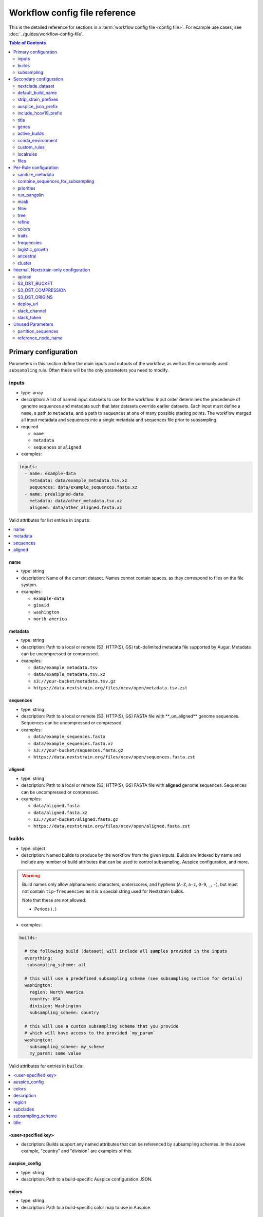 .. cssclass:: configuration-reference

Workflow config file reference
==============================

This is the detailed reference for sections in a :term:`workflow config file <config file>`. For example use cases, see :doc:`../guides/workflow-config-file`.

.. contents:: Table of Contents
   :local:
   :depth: 2

Primary configuration
^^^^^^^^^^^^^^^^^^^^^

Parameters in this section define the main inputs and outputs of the workflow, as well as the commonly used ``subsampling`` rule.
Often these will be the only parameters you need to modify.

.. _inputs:

inputs
------

-  type: array
-  description: A list of named input datasets to use for the workflow. Input order determines the precedence of genome sequences and metadata such that later datasets override earlier datasets. Each input must define a ``name``, a path to ``metadata``, and a path to sequences at one of many possible starting points. The workflow merged all input metadata and sequences into a single metadata and sequences file prior to subsampling.
-  required

   -  ``name``
   -  ``metadata``
   -  ``sequences`` or ``aligned``

-  examples:

.. code:: yaml

   inputs:
     - name: example-data
       metadata: data/example_metadata.tsv.xz
       sequences: data/example_sequences.fasta.xz
     - name: prealigned-data
       metadata: data/other_metadata.tsv.xz
       aligned: data/other_aligned.fasta.xz

Valid attributes for list entries in ``inputs``:

.. contents::
   :local:

name
~~~~

-  type: string
-  description: Name of the current dataset. Names cannot contain spaces, as they correspond to files on the file system.
-  examples:

   -  ``example-data``
   -  ``gisaid``
   -  ``washington``
   -  ``north-america``

metadata
~~~~~~~~

-  type: string
-  description: Path to a local or remote (S3, HTTP(S), GS) tab-delimited metadata file supported by Augur. Metadata can be uncompressed or compressed.
-  examples:

   -  ``data/example_metadata.tsv``
   -  ``data/example_metadata.tsv.xz``
   -  ``s3://your-bucket/metadata.tsv.gz``
   -  ``https://data.nextstrain.org/files/ncov/open/metadata.tsv.zst``

sequences
~~~~~~~~~

-  type: string
-  description: Path to a local or remote (S3, HTTP(S), GS) FASTA file with \**_un_aligned*\* genome sequences. Sequences can be uncompressed or compressed.
-  examples:

   -  ``data/example_sequences.fasta``
   -  ``data/example_sequences.fasta.xz``
   -  ``s3://your-bucket/sequences.fasta.gz``
   -  ``https://data.nextstrain.org/files/ncov/open/sequences.fasta.zst``

aligned
~~~~~~~

-  type: string
-  description: Path to a local or remote (S3, HTTP(S), GS) FASTA file with **aligned** genome sequences. Sequences can be uncompressed or compressed.
-  examples:

   -  ``data/aligned.fasta``
   -  ``data/aligned.fasta.xz``
   -  ``s3://your-bucket/aligned.fasta.gz``
   -  ``https://data.nextstrain.org/files/ncov/open/aligned.fasta.zst``


builds
------

-  type: object
-  description: Named builds to produce by the workflow from the given inputs. Builds are indexed by name and include any number of build attributes that can be used to control subsampling, Auspice configuration, and more.

.. warning::

   Build names only allow alphanumeric characters, underscores, and hyphens (``A-Z``, ``a-z``, ``0-9``, ``_``, ``-``), but must not contain ``tip-frequencies`` as it is a special string used for Nextstrain builds.

   Note that these are not allowed:

   - Periods (``.``)

-  examples:

.. code:: yaml

   builds:

     # the following build (dataset) will include all samples provided in the inputs
     everything:
      subsampling_scheme: all

     # this will use a predefined subsampling scheme (see subsampling section for details)
     washington:
       region: North America
       country: USA
       division: Washington
       subsampling_scheme: country

     # this will use a custom subsampling scheme that you provide
     # which will have access to the provided `my_param`
     washington:
       subsampling_scheme: my_scheme
       my_param: some value

Valid attributes for entries in ``builds``:

.. contents::
   :local:

<user-specified key>
~~~~~~~~~~~~~~~~~~~~

-  description: Builds support any named attributes that can be referenced by subsampling schemes. In the above example, "country" and "division" are examples of this.


auspice_config
~~~~~~~~~~~~~~

-  type: string
-  description: Path to a build-specific Auspice configuration JSON.

colors
~~~~~~

-  type: string
-  description: Path to a build-specific color map to use in Auspice.

.. _configuration-builds-description:

description
~~~~~~~~~~~

-  type: string
-  description: Path to a build-specific Markdown file to use as a description in Auspice. Overrides :ref:`files.description <configuration-files-description>`.

region
~~~~~~

-  type: string
-  description: Name of the region the corresponding build belongs to (based on standard values in the ``region`` metadata field).

.. warning::

   The presence of a ``region`` key will result in the metadata being adjusted in potentially surprising ways.
   For all metadata rows that are not in this region, ``location`` will be removed (set to an empty string), and ``division`` and ``country`` will be changed to their corresponding region.
   Additionally, a ``focal`` column will be added, with True/False values depending on if the row matches the provided region.

subclades
~~~~~~~~~

-  type: string
-  description: Path to a build-specific `Augur clade definition file <https://docs.nextstrain.org/en/latest/guides/bioinformatics/defining-clades.html#make-a-tsv-file-containing-your-clade-mutations>`__ to combine with the curated clades defined by ``files: clades``.

subsampling_scheme
~~~~~~~~~~~~~~~~~~

-  type: string
-  description: Name of the subsampling scheme defined in ``subsampling`` to use for the current build.
-  default: ``"all"``. In practice, this means that no subsampling will be performed.

title
~~~~~

-  type: string
-  description: Build-specific title to provide to ``augur export`` and display as the title of the analysis in Auspice.


.. _configuration-subsampling:

subsampling
-----------

-  type: object
-  description: Schemes for subsampling data prior to phylogenetic inference to avoid sampling bias or focus an analysis on specific spatial and/or temporal scales. See the :doc:`genomic surveillance tutorial <../tutorial/genomic-surveillance>` for an example.

Predefined subsampling schemes are:

- ``all``
- ``region``
- ``region_global``
- ``region_grouped_by_country``
- ``country``
- ``division``
- ``location``

See `defaults/parameters.yaml <https://github.com/nextstrain/ncov/blob/master/defaults/parameters.yaml>`__ for definitions.

Each named subsampling scheme supports the following attributes that the workflow passes to ``augur filter``.

.. contents::
   :local:

group_by
~~~~~~~~

-  type: string
-  description: Space-delimited list of metadata columns to group records by prior to subsampling to the requested or calculated number of sequences per group.
-  examples:

   -  ``year month``
   -  ``region year month``

seq_per_group
~~~~~~~~~~~~~

-  type: integer
-  description: Number of sequences to select per group of records in groups specified by ``group_by``. The total number of sequences selected for each subsampling rule will be no more than the number of groups times this number of sequences per group. This parameter must be used with the ``group_by`` parameter.

max_sequences
~~~~~~~~~~~~~

-  type: integer
-  description: Maximum number of sequences to select for the current subsampling rule. When used with the ``group_by`` parameter, Augur will calculate the number of sequences per group. When used without the ``group_by`` parameter, Augur will select this number of sequences at random from all available sequences. When probabilistic sampling is enabled by the ``sampling_scheme`` parameter, the total number of strains actually selected will be more or less than this value due to the underlying Poisson sampling process.

sampling_scheme
~~~~~~~~~~~~~~~

-  type: string
-  description: A flag to pass to ``augur filter`` that specifies whether to enable probabilistic sampling or not. Probabilistic sampling is useful when there are more groups than requested sequences.
-  default: ``--probabilistic-sampling`` (Augur's default)
-  examples:

   -  ``--probabilistic-sampling``
   -  ``--no-probabilistic-sampling``

.. _exclude-1:

exclude
~~~~~~~

-  type: string
-  description: Argument to pass to ``augur filter`` to exclude records based on specific values in metadata columns. This argument can refer to build-specific attributes with curly bracket notation as shown in the examples below.
-  examples:

   -  ``"--exclude-where 'region!=Africa'"``
   -  ``"--exclude-where 'region!={region}'"``

.. _include-1:

include
~~~~~~~

-  type: string
-  description: Argument to pass to ``augur filter`` to include records based on specific values in metadata columns regardless of other filters applied during subsampling (i.e., strains for which the include test evaluates to true will always be included if they exist in the metadata and sequences). This argument can refer to build-specific attributes with curly bracket notation as shown in the examples below.
-  examples:

   -  ``--include-where 'region=Africa'``
   -  ``--include-where 'region={region}'``

query
~~~~~

-  type: string
-  description: Argument to pass to ``augur filter`` to select specific records by testing values in metadata columns. This argument can refer to build-specific attributes with curly bracket notation as shown in the examples below. Query values support `pandas Dataframe query syntax <https://pandas.pydata.org/pandas-docs/stable/user_guide/indexing.html#indexing-query>`__ treating the metadata as a data frame.
-  examples:

   -  ``--query "division == 'Washington'"``
   -  ``--query "division == '{division}'"``
   -  ``--query "(country == '{country}') & (division == '{division}')"``
   -  ``--query "division != '{division}'"``

.. _exclude_ambiguous_dates_by-1:

exclude_ambiguous_dates_by
~~~~~~~~~~~~~~~~~~~~~~~~~~

-  type: string
-  description: Level date ambiguity used to exclude strains from the analysis by ``augur filter --exclude-ambiguous-dates-by``
-  examples:

   -  ``any``
   -  ``day``
   -  ``month``
   -  ``year``

.. _min_date-2:

min_date
~~~~~~~~

-  type: string
-  description: Argument to ``augur filter`` to set the minimum collection date for strains to include in the subsampling set. See :doc:`augur filter docs <augur:usage/cli/filter>` for supported date formats.
-  examples:

   -  ``--min-date 2019-10-01``
   -  ``--min-date 2019.74``

.. _max_date-1:

max_date
~~~~~~~~

-  type: string
-  description: Argument to ``augur filter`` to set the maximum collection date for strains to include in the subsampling set. See :doc:`augur filter docs <augur:usage/cli/filter>` for supported date formats.
-  examples:

   -  ``--max-date 2021-04-01``
   -  ``--max-date 2021.25``

priorities
~~~~~~~~~~

-  type: object
-  description: Parameters to prioritize strains selected for the current subsampling rule. Currently, the workflow supports two ``type``\ s of priority, ``proximity`` and ``file``.
-  description [proximity]: ``proximity`` selects samples that are genetically similar to the ``focus`` sample set; the ``focus`` sample set must be a rule in the current subsampling scheme.
-  example [proximity]:

.. code:: yaml

   subsampling:
     my-scheme:
       my-first-rule:
         max_sequences: 10
       my-second-rule:
         max_sequences: 10
         # Prioritize sequences that are genetically similar to
         # sequences in the sequences selected by the
         # `my-first-rule` rule.
         priorities:
           type: proximity
           focus: my-first-rule

-  description [file]: ``file`` selects samples based on arbitrarily-defined rankings in a TSV file formatted as ``strain\tnumber``. The numbers are only used to sort the samples, and are therefore arbitrary. Higher values = higher priority.

-  example [file]:

.. code:: yaml

   subsampling:
     my-scheme:
       my-first-rule:
         max_sequences: 10
         group_by: "country"
         priorities:
           type: "file"
           file: "path/to/priorities.tsv"

::

   hCoV-19/USA/CZB-1234/2021   8.2
   hCoV-19/USA/CZB-2345/2021   0
   hCoV-19/USA/CZB-3456/2021   -3.1


Secondary configuration
^^^^^^^^^^^^^^^^^^^^^^^

These parameters are other high-level parameters which may affect multiple Snakemake rules, or modify which rules are run.

nextclade_dataset
-----------------

- type: string
- description: Name of a Nextclade dataset that appears in the output of ``nextclade dataset list``. The workflow will download the corresponding dataset by running ``nextclade dataset get --name {nextclade_dataset}`` where the value in the curly brackets is the value defined in the configuration file. The final alignment for each build will use the reference sequence and gene map from this dataset.
- default: ``sars-cov-2``
- examples:

  - ``sars-cov-2-21L``
  - ``sars-cov-2-no-recomb``

default_build_name
------------------

-  type: string
-  description: Name to assign the default build when a user has not defined any other entries in the ``builds`` config.
-  default: ``default-build``


strip_strain_prefixes
---------------------

-  type: array
-  description: A list of prefixes to strip from strain names in metadata and sequence records to maintain consistent strain names when analyzing data from multiple sources.
-  default: ``["hCoV-19/", "SARS-CoV-2/"]``

.. _auspice_json_prefix:

auspice_json_prefix
-------------------

-  type: string
-  description: Prefix to use for Auspice JSON outputs. Change this value to produce JSONs named like ``auspice/<your_prefix>_global.json`` for a build named ``global``, for example. If you are using :doc:`Nextstrain's Community Sharing <docs.nextstrain.org:guides/share/community-builds>` to view your builds, set this value to your GitHub repository name and the ``ncov`` default. For example, if your repository is named ``evolution``, set ``auspice_json_prefix: evolution_ncov`` to get JSONs you can view your ``global`` build at https://nextstrain.org/community/*your_github_organization*/evolution/ncov/global.
-  default: ``ncov``


include_hcov19_prefix
---------------------

-  type: boolean
-  description: Prepend strain names with ``hCoV-19/`` per GISAID requirements for web display
-  default: ``false``


title
-----

-  type: string
-  description: Title to provide to ``augur export`` and display as the title of the analysis in Auspice. Note that this is only used if a title is not defined for the individual build in the ``builds`` object.


genes
-----

-  type: array
-  description: A list of genes for which ``nextalign`` should generate amino acid sequences during the alignment process. Gene names must match the names provided in the gene map from the ``annotation`` parameter.
-  default: ``["ORF1a", "ORF1b", "S", "ORF3a", "M", "N"]``
-  used in rules: ``align``, ``build_align``, ``translate``, ``mutational_fitness``


active_builds
-------------

-  type: string
-  description: Comma-delimited list of names of builds to run (allowing a subset of all builds to be specified). You only need to use this parameter if you want to run a subset of the builds defined in ``builds``.
-  examples

   -  ``global``
   -  ``global,africa,north-america``



conda_environment
-----------------

-  type: string
-  description: Path to a Conda environment file to use for the workflow when the workflow is run with `Snakemake's ``--use-conda`` flag <https://snakemake.readthedocs.io/en/stable/snakefiles/deployment.html#integrated-package-management>`__.
-  default: ``workflow/envs/nextstrain.yaml``

custom_rules
------------

-  type: array
-  description: List of paths to Snakemake files to include in the workflow, allowing users to inject their own rules at the beginning or the end of the workflow (e.g., to pre-process data prior to the workflow, annotate outputs from the workflow, etc.).
-  examples

   -  ``- workflow/snakemake_rules/export_for_nextstrain.smk``
   -  ``- nextstrain_profiles/nextstrain-gisaid/subsampling_ranges.smk``


localrules
----------

-  type: string
-  description: Path to a Snakemake file to include in the workflow. This parameter is redundant with ``custom_rules`` and may be deprecated soon.




files
-----

-  type: object
-  description: Additional files used to configure tools used by the workflow (e.g., alignment references, names of strains to exclude during filtering, etc.).
- Valid attributes:

.. contents::
   :local:

include
~~~~~~~

-  type: string
-  description: Path to a file with list of strains (one name per line) to include in the analysis regardless of priorities or subsampling during filtering.
-  default: ``defaults/include.txt``
-  used in rules: ``subsample``, ``filter``

exclude
~~~~~~~

-  type: string
-  description: Path to a file with list of strains (one name per line) to exclude from the analysis.
-  default: ``defaults/exclude.txt``
-  used in rules: ``subsample``, ``filter``

reference
~~~~~~~~~

-  type: string
-  description: Path to a GenBank-formatted sequence to use for sequence translation
-  default: ``defaults/reference_seq.gb``
-  used in rules: ``translate``

alignment_reference
~~~~~~~~~~~~~~~~~~~

-  type: string
-  description: Path to a FASTA-formatted sequence to use for alignment with ``nextalign``
-  default: ``defaults/reference_seq.fasta``
-  used in rules: ``align``, ``proximity_score`` (subsampling), ``build_align``, ``build_mutation_summary``

annotation
~~~~~~~~~~

-  type: string
-  description: Path to a GFF-formatted annotation of gene coordinates (e.g., a “gene map”) for use by ``nextalign`` and mutation summaries.
-  default: ``defaults/annotation.gff``
-  used in rules: ``align``, ``build_align``, ``build_mutation_summary``

outgroup
~~~~~~~~

-  type: string
-  description: No longer used.

ordering
~~~~~~~~

-  type: string
-  description: Path to tab-delimited mapping of metadata attributes (first column) to corresponding values (second column) with rows ordered by the desired appearance in the Nextstrain color legend. This mapping and ordering is manually curated by the Nextstrain team and updates regularly. Along with the ``color_schemes`` file, this file is used to generate a build-specific color map for use by Auspice.
-  default: ``defaults/color_ordering.tsv``
-  used in rules: ``colors``

color_schemes
~~~~~~~~~~~~~

-  type: string
-  description: Path to a list of tab-delimited and manually curated categorical color schemes for N total categories where row one defines one color, row two define two colors, and so on. Along with the ``ordering`` file, this file is used to generate a build-specific color map for use by Auspice.
-  default: ``defaults/color_schemes.tsv``
-  used in rules: ``colors``

.. _auspice_config-1:

auspice_config
~~~~~~~~~~~~~~

-  type: string
-  description: Path to an Auspice configuration JSON file used by ``augur export``. Note that this is only used if a build does not define its own ``auspice_config`` (in the ``builds`` config section).
-  default: ``defaults/auspice_config.json``
-  used in rules: ``export``

lat_longs
~~~~~~~~~

-  type: string
-  description: Path to a tab-delimited mapping of geographic scales (e.g., ``location`` ,\ ``division``, etc.), geographic names (e.g., ``King County``), and corresponding latitude and longitude values for the given place name. This mapping is manually curated by the Nextstrain team and updates regularly.
-  default: ``defaults/lat_longs.tsv``
-  used in rules: ``export``

.. _configuration-files-description:

description
~~~~~~~~~~~

-  type: string
-  description: Path to a Markdown file to use as a description in Auspice for all builds. Overridden per-build by :ref:`builds.description <configuration-builds-description>`.
-  default: ``defaults/description.md``
-  used in rules: ``export``

clades
~~~~~~

-  type: string
-  description: Path to `an Augur clade definition file <https://docs.nextstrain.org/en/latest/guides/bioinformatics/defining-clades.html#make-a-tsv-file-containing-your-clade-mutations>`__ where each row is a tab-delimited mapping of clade name to a gene, site (i.e., position), and alternate allele at that site for the corresponding clade.
-  default: ``defaults/clades.tsv``
-  used in rules: ``emerging_lineages``, ``clades``

emerging_lineages
~~~~~~~~~~~~~~~~~

-  type: string
-  description: Path to `an Augur clade definition file <https://docs.nextstrain.org/en/latest/guides/bioinformatics/defining-clades.html#make-a-tsv-file-containing-your-clade-mutations>`__ for emerging lineages of concern that may be a subset or variation of the lineages defined by the ``clades`` parameter or Pangolin lineages.
-  default: ``defaults/emerging_lineages.tsv``
-  used in rules: ``emerging_lineages``


Per-Rule configuration
^^^^^^^^^^^^^^^^^^^^^^

Each top-level parameter here corresponds to a single Snakemake rule.
Note that ``subsampling`` is a commonly used rule configuration which is described separately in the Primary configuration section.

.. _sanitize_metadata:

sanitize_metadata
-----------------

-  type: object
-  description: Parameters to configure how to sanitize metadata to a Nextstrain-compatible format. The sanitize metadata script resolves duplicate records using database ids, parses a GISAID-style location field into Nextstrain-style location fields, strips prefixes from strain names, and renames fields in that order.
- Valid attributes:

.. contents::
   :local:

metadata_id_columns
~~~~~~~~~~~~~~~~~~~

-  type: object
-  description: A list of valid strain name columns in the metadata. The sanitize metadata script will check attempt to use the first of these columns that exists in the metadata. It will exit with an error, if none of the columns exist.
-  default:

.. code:: yaml

     - strain
     - name
     - "Virus name"

database_id_columns
~~~~~~~~~~~~~~~~~~~

-  type: object
-  description: A list of columns representing external database ids for metadata records. These unique ids represent a snapshot of data at a specific time for a given strain name. The sanitize metadata script resolves duplicate metadata records for the same strain name by selecting the record with the latest database id. Multiple database id columns allow the script to resolve duplicates when one or more columns has ambiguous values (e.g., “?”). Deduplication occurs before renaming of columns, so the default values include GISAID's own “Accession ID” as well as Nextstrain-style database ids.
-  default:

.. code:: yaml

     - "Accession ID"
     - gisaid_epi_isl
     - genbank_accession

error_on_duplicate_strains
~~~~~~~~~~~~~~~~~~~~~~~~~~

-  type: boolean
-  description: Exit the sanitize metadata script with an error when any strains have multiple records in the metadata. The script writes list of all duplicate strains to a file named like ``<input>.duplicates.txt`` that users can review and use to address unexpected duplicates.
-  default: ``false``

parse_location_field
~~~~~~~~~~~~~~~~~~~~

-  type: string
-  description: Field in the metadata that stores GISAID-formatted location details (e.g., ``North America / USA / Washington``) to be parsed into ``region``, ``country``, ``division``, and ``location`` fields.
-  default: ``Location``

rename_fields
~~~~~~~~~~~~~

-  type: array
-  description: List of key/value pairs mapping fields in the input metadata to rename to another value in the sanitized metadata.
-  default:

.. code:: yaml

       - "Virus name=strain"
       - "Type=type"
       - "Accession ID=gisaid_epi_isl"
       - "Collection date=date"
       - "Additional location information=additional_location_information"
       - "Sequence length=length"
       - "Host=host"
       - "Patient age=patient_age"
       - "Gender=sex"
       - "Clade=GISAID_clade"
       - "Pango lineage=pango_lineage"
       - "Pangolin version=pangolin_version"
       - "Variant=variant"
       - "AA Substitutions=aa_substitutions"
       - "aaSubtitutions=aa_substitutions"
       - "Submission date=date_submitted"
       - "Is reference?=is_reference"
       - "Is complete?=is_complete"
       - "Is high coverage?=is_high_coverage"
       - "Is low coverage?=is_low_coverage"
       - "N-Content=n_content"
       - "GC-Content=gc_content"



combine_sequences_for_subsampling
---------------------------------

-  type: object
-  description: Configuration of logic to combine sequences from multiple input files into a single file for subsampling.
- Valid attributes:

.. contents::
   :local:


warn_about_duplicates
~~~~~~~~~~~~~~~~~~~~~

-  type: boolean
-  description: Warn users about duplicate sequences identified when merging input sequences and print a list of duplicates to standard out (and log files). Set this to ``false`` to get an error and stop the workflow when duplicates are detected.
-  default: ``true``


priorities
----------

-  type: object
-  description: Configures how proximities are calculated, which is used by subsampling schemes which specify it.
- Valid attributes:

.. contents::
   :local:

crowding_penalty
~~~~~~~~~~~~~~~~

-  type: float
-  description: used when calculating ``priority scores`` during subsampling to decrease the number of identical samples that are included in the tree during random subsampling to provide a broader picture of the viral diversity in your dataset.
-  examples:

.. code:: yaml

   priorities:
     crowding_penalty: 0.0
     # You may wish to set `crowding_penalty = 0.0` (default value = `0.1`) if you are interested in seeing as many samples as possible that are closely related to your `focal` set.

.. _title-1:

run_pangolin
------------

-  type: boolean
-  description: Enable annotation of Pangolin lineages for a given build's subsampled sequences.
-  default: ``false``

.. _workflow-config-mask:

mask
----

-  type: object
-  description: Parameters for masking of invalid or problematic nucleotides in aligned sequences. In addition to the configurable parameters below, the workflow also always masks terminal gaps in the given alignment.
-  Valid attributes:

.. contents::
   :local:

mask_from_beginning
~~~~~~~~~~~~~~~~~~~

-  type: integer
-  description: Number of bases to mask from the beginning alignment.
-  default: ``100``

mask_from_end
~~~~~~~~~~~~~

-  type: integer
-  description: Number of bases to mask from the end alignment.
-  default: ``50``

mask_sites
~~~~~~~~~~

-  type: string
-  description: Space-delimited string of 1-based genomic sites to mask
-  default: ``"13402 24389 24390"``



.. _workflow-config-filter:

filter
------

-  type: object
-  description: Filters to apply to strain metadata and sequences prior to subsampling and tree inference. The workflow applies an implicit filter on the maximum collection dates later than today.
- Valid attributes:

.. contents::
   :local:

min_length
~~~~~~~~~~

-  type: integer
-  description: Minimum number of valid nucleotides (A, C, T, or G) for a genome to be included in the analysis by ``augur filter --min-length``.
-  default: ``27000``

.. note::
   The ``min_length`` filter is applied to the **masked** sequences, not the original input sequences.
   Depending on your :ref:`mask config parameters <workflow-config-mask>`, the masked sequences may contain more Ns than the original sequences and fail the ``min_length`` filter.

exclude_where
~~~~~~~~~~~~~

-  type: string
-  description: Conditional tests of metadata columns used to exclude strains from the analysis by ``augur filter --exclude-where``
-  default: ``"division='USA'"``

exclude_ambiguous_dates_by
~~~~~~~~~~~~~~~~~~~~~~~~~~

-  type: string
-  description: Level date ambiguity used to exclude strains from the analysis by ``augur filter --exclude-ambiguous-dates-by``
-  default: ``any``
-  examples:

   -  ``any``
   -  ``day``
   -  ``month``
   -  ``year``

min_date
~~~~~~~~

-  type: float or string
-  description: Minimum collection date for strains to include in the analysis used by ``augur filter --min-date``. See :doc:`augur filter docs <augur:usage/cli/filter>` for supported date formats.
-  default: ``2019.74``

skip_diagnostics
~~~~~~~~~~~~~~~~

-  type: boolean
-  description: Skip filtering by Nextclade quality control metrics like clock rate deviation, number of SNP clusters, possible contaminations, etc.
-  default: ``false``



tree
----

-  type: object
-  description: Parameters for phylogenetic inference by ``augur tree``. The tree “method” is hardcoded to ``iqtree``.
-  Valid attributes:

.. contents::
   :local:

tree-builder-args
~~~~~~~~~~~~~~~~~

-  type: string
-  description: Arguments specific to the tree method (``iqtree``) to be passed through to the tree builder command run by ``augur tree``.
-  default: ``'-ninit 10 -n 4'``


.. _workflow-config-refine:

refine
------

-  type: object
-  description: Parameters for inference of time trees with ``augur refine``.
-  Valid attributes:

.. contents::
   :local:

root
~~~~

-  type: string
-  description: Rooting mechanism or strain name(s) whose sequences should be used to root the time tree. Only one or two (space-delimited) strain names are supported.
-  default: ``Wuhan/Hu-1/2019``
-  examples:

   -  ``best``
   -  ``least-squares``
   -  ``min_dev``
   -  ``oldest``
   -  ``Wuhan/Hu-1/2019``

clock_rate
~~~~~~~~~~

-  type: float
-  description: Fixed clock rate to use for time tree calculations.
-  default: ``0.0008``

clock_std_dev
~~~~~~~~~~~~~

-  type: float
-  description: Standard deviation of the fixed ``clock_rate`` estimate.
-  default: ``0.0004``

coalescent
~~~~~~~~~~

-  type: float or string
-  description: Coalescent timescale in units of inverse clock rate (float), optimized as a scalar (“opt”), or skyline (“skyline”).
-  default: ``skyline``
-  examples:

   -  ``opt``
   -  ``skyline``

date_inference
~~~~~~~~~~~~~~

-  type: string
-  description: Assign internal nodes to their jointly or marginally most likely dates.
-  default: ``marginal``
-  examples:

   -  ``marginal``
   -  ``joint``

divergence_unit
~~~~~~~~~~~~~~~

-  type: string
-  description: Units in which sequence divergence is reported.
-  default: ``mutations``
-  examples:

   -  ``mutations``
   -  ``mutations-per-site``

clock_filter_iqd
~~~~~~~~~~~~~~~~

-  type: integer
-  description: Remove tips that deviate more than this number of interquartile ranges from the root-to-tip by time regression. Disable clock filtering by specifying ``0``
-  default: ``8``

keep_polytomies
~~~~~~~~~~~~~~~

-  type: boolean
-  description: Do not attempt to resolve polytomies.
-  default: ``false``

no_timetree
~~~~~~~~~~~

-  type: boolean
-  description: Do not produce a time tree.
-  default: ``false``

colors
------

-  type: object
-  description: Parameters for assigning colors in ``scripts/assign-colors.py``
-  examples:

.. code:: yaml

   colors:
     default:
       clade_recency: "all"
     global-6m:
       # Override clade recency colors for "global-6m" build
       clade_recency: "6M"

Each named traits configuration (``default`` or build-named) supports the following attributes:

.. contents::
   :local:

clade_recency
~~~~~~~~~~~~~

-  type: string
-  format: `ISO 8601 <https://en.wikipedia.org/wiki/ISO_8601#Durations>`__ duration with optional ``P`` prefix (e.g. ``2M``, ``18M``, ``1Y6M``)
-  description: restrict to clades found in tree within this duration from present
-  default: ``all`` (no restriction)

traits
------

-  type: object
-  description: Parameters for inference of ancestral traits by ``augur traits`` with support for default traits and build-specific traits.
-  examples:

.. code:: yaml

   traits:
     default:
       sampling_bias_correction: 2.5
       columns: ["country"]
     washington:
       # Override default sampling bias correction for
       # "washington" build and continue to use default
       # trait columns.
       sampling_bias_correction: 5.0

Each named traits configuration (``default`` or build-named) supports the following attributes:

.. contents::
   :local:

sampling_bias_correction
~~~~~~~~~~~~~~~~~~~~~~~~

-  type: float
-  description: A rough estimate of how many more events would have been observed if sequences represented an even sample. :doc:`See the documentation for augur traits for more details <augur:usage/cli/traits>`.
-  default: ``2.5``

columns
~~~~~~~

-  type: array
-  description: A list of columns from the metadata for which ancestral trait values should be inferred for ancestral nodes.
-  default: ``["country"]``


frequencies
-----------
-  type: object
-  description: Parameters for specifying tip frequency calculations via ``augur frequencies``
-  examples:

.. code:: yaml

   frequencies:
     pivot_interval_units: "weeks"
     default:
       min_date: "6M"
       narrow_bandwidth: 0.038
     global_1m:
       min_date: "1M"
       narrow_bandwidth: 0.019
     global_2020_to_2022:
       min_date: "2020-01-01"
       max_date: "2022-01-01"
       narrow_bandwidth: 0.076

Each named traits configuration (``default`` or build-named) supports specification of ``min_date``, ``max_date`` and ``narrow_bandwidth``. Other parameters can only be specified across all builds.

.. contents::
   :local:

min_date
~~~~~~~~

-  type: float or string
-  description: Earliest date to estimate frequencies for. See :doc:`augur filter docs <augur:usage/cli/filter>` for supported date formats.
-  default: without value supplied, defaults to 1 year before present

max_date
~~~~~~~~

-  type: float or string
-  description: Earliest date to estimate frequencies for. Specifying ``max_date`` overrides ``recent_days_to_censor``. See :doc:`augur filter docs <augur:usage/cli/filter>` for supported date formats.
-  default: without value supplied, defaults to today's date minus ``recent_days_to_censor`` parameter

recent_days_to_censor
~~~~~~~~~~~~~~~~~~~~~

-  type: integer
-  description: How many days back from today's date should samples be hidden from frequencies calculations? This is in place to help with sampling bias where some regions have faster sequencing turnarounds than other regions.
-  default: without value supplied, defaults to ``0``

pivot_interval
~~~~~~~~~~~~~~

-  type: integer
-  description: Number of units between frequency estimates based on the units defined in the ``pivot_interval_units`` parameter. A “pivot” corresponds to a time point when frequencies are estimated.
-  default: ``1``

pivot_interval_units
~~~~~~~~~~~~~~~~~~~~

-  type: string
-  description: Unit of pivot interval spacing for frequency estimation.
-  default: ``weeks``
-  examples:

   -  ``weeks``
   -  ``months``

narrow_bandwidth
~~~~~~~~~~~~~~~~

-  type: float
-  description: Variance of the KDE normal distribution in numeric floating point years (e.g., one month ~= 30 days ~= 0.08 years). This bandwidth value controls the smoothing of frequency estimates with higher values producing smoother estimates.
-  default: ``0.05``

proportion_wide
~~~~~~~~~~~~~~~

-  type: float
-  description: Proportion of a second KDE normal distribution to add to each initial normal distribution already parameterized by the ``narrow_bandwidth`` parameter.
-  default: ``0.0``

minimal_frequency
~~~~~~~~~~~~~~~~~

-  Unused

stiffness
~~~~~~~~~

-  Unused

inertia
~~~~~~~

-  Unused


logistic_growth
---------------

-  type: object
-  description: Parameters for estimation of logistic clade growth based on logit-transformed clade frequencies.
-  Valid attributes:

.. contents::
   :local:

delta_pivots
~~~~~~~~~~~~

-  type: integer
-  description: Calculate logistic growth over the last N pivots which corresponds to N times the amount of time represented by the ``pivot_interval_units`` in the frequencies configuration.
-  default: ``6``

min_tips
~~~~~~~~

-  type: integer
-  description: The minimum number of tips a clade must have before its logistic growth is calculated.
-  default: ``50``

min_frequency
~~~~~~~~~~~~~

-  type: float
-  description: The minimum current frequency for a clade to have its logistic growth calculated.
-  default: ``0.000001``

max_frequency
~~~~~~~~~~~~~

-  type: float
-  description: The maximum current frequency for a clade to have its logistic growth calculated.
-  default: ``0.95``



ancestral
---------

-  type: object
-  description: Configuration of augur ancestral command that infers ancestral sequences based on a tree.
- Valid attributes:

.. contents::
   :local:

inference
~~~~~~~~~

-  type: string
-  description: Calculate joint or marginal maximum likelihood ancestral sequence states
-  examples

   -  ``joint``
   -  ``marginal``


cluster
-------

-  type: object
-  description: Parameters for clustering of closely related strains
- Valid attributes:

.. contents::
   :local:

.. _min_tips-1:

min_tips
~~~~~~~~

-  type: integer
-  description: Number of tips to require in a polytomy to be considered part of a cluster.
-  default: ``3``

.. _group_by-1:

group_by
~~~~~~~~

-  type: string
-  description: Metadata column whose values should be used to determine whether closely related strains should be assigned to the same cluster. For example, the default column ensures that strains belong to the same division to be considered part of the same cluster.
-  default: ``division``

Internal, Nextstrain-only configuration
^^^^^^^^^^^^^^^^^^^^^^^^^^^^^^^^^^^^^^^

You shouldn't need to use parameters in this section unless you are running the core-Nextstrain builds. In addition to these parameters you will need AWS credentials set, e.g. in environment variables.

upload
------

- type: object
- description: Mapping of remote → local filenames to be uploaded under ``S3_DST_BUCKET``. Only valid for core Nextstrain builds.
- default: dynamically generated by the ``_get_upload_inputs`` input function

S3_DST_BUCKET
-------------

-  type: string
-  description: S3 bucket to store files from the ``upload`` rule in ``export_for_nextstrain.smk``. Currently only available to Nextstrain builds.

S3_DST_COMPRESSION
------------------

-  type: string
-  description: Compression format to use for files uploaded to S3 by the ``upload`` rule.
-  examples

   -  ``xz``
   -  ``gz``

S3_DST_ORIGINS
--------------

-  type: array
-  items:

   -  type: string

-  description: List of input names (i.e., “origins”) for which intermediate files should be uploaded to S3 by the ``upload`` rule.
-  examples

   -  ``["gisaid"]``

deploy_url
----------

-  type: string
-  description: URL to an S3 bucket where Auspice JSONs should be uploaded by the ``deploy`` rule of the Nextstrain workflows. Only valid for Nextstrain builds.

slack_channel
-------------

-  type: string
-  description: Slack channel to notify when Nextstrain builds start, fail, or get deployed. Only valid for Nextstrain builds.

slack_token
-----------

-  type: string
-  description: `Slack authentication token <https://api.slack.com/authentication/token-types>`__ required for the Slack API calls to notify the defined ``slack_channel``. Only valid for Nextstrain builds.

Unused Parameters
^^^^^^^^^^^^^^^^^

Documented here for completeness / historical accuracy.

partition_sequences
-------------------

-  Unused

reference_node_name
-------------------

-  Unused
